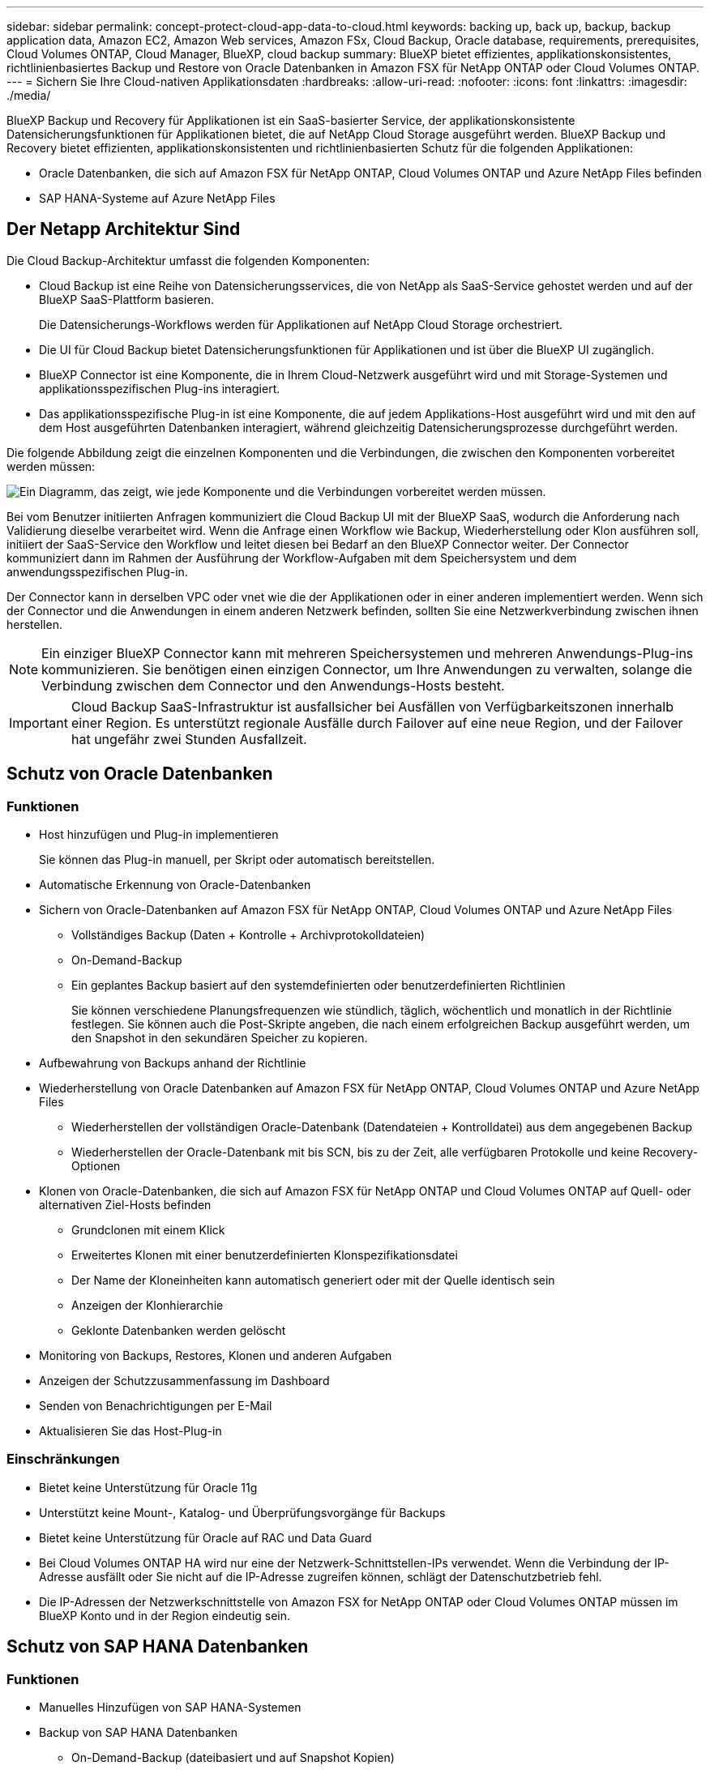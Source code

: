 ---
sidebar: sidebar 
permalink: concept-protect-cloud-app-data-to-cloud.html 
keywords: backing up, back up, backup, backup application data, Amazon EC2, Amazon Web services, Amazon FSx, Cloud Backup, Oracle database, requirements, prerequisites, Cloud Volumes ONTAP, Cloud Manager, BlueXP, cloud backup 
summary: BlueXP bietet effizientes, applikationskonsistentes, richtlinienbasiertes Backup und Restore von Oracle Datenbanken in Amazon FSX für NetApp ONTAP oder Cloud Volumes ONTAP. 
---
= Sichern Sie Ihre Cloud-nativen Applikationsdaten
:hardbreaks:
:allow-uri-read: 
:nofooter: 
:icons: font
:linkattrs: 
:imagesdir: ./media/


[role="lead"]
BlueXP Backup und Recovery für Applikationen ist ein SaaS-basierter Service, der applikationskonsistente Datensicherungsfunktionen für Applikationen bietet, die auf NetApp Cloud Storage ausgeführt werden. BlueXP Backup und Recovery bietet effizienten, applikationskonsistenten und richtlinienbasierten Schutz für die folgenden Applikationen:

* Oracle Datenbanken, die sich auf Amazon FSX für NetApp ONTAP, Cloud Volumes ONTAP und Azure NetApp Files befinden
* SAP HANA-Systeme auf Azure NetApp Files




== Der Netapp Architektur Sind

Die Cloud Backup-Architektur umfasst die folgenden Komponenten:

* Cloud Backup ist eine Reihe von Datensicherungsservices, die von NetApp als SaaS-Service gehostet werden und auf der BlueXP SaaS-Plattform basieren.
+
Die Datensicherungs-Workflows werden für Applikationen auf NetApp Cloud Storage orchestriert.

* Die UI für Cloud Backup bietet Datensicherungsfunktionen für Applikationen und ist über die BlueXP UI zugänglich.
* BlueXP Connector ist eine Komponente, die in Ihrem Cloud-Netzwerk ausgeführt wird und mit Storage-Systemen und applikationsspezifischen Plug-ins interagiert.
* Das applikationsspezifische Plug-in ist eine Komponente, die auf jedem Applikations-Host ausgeführt wird und mit den auf dem Host ausgeführten Datenbanken interagiert, während gleichzeitig Datensicherungsprozesse durchgeführt werden.


Die folgende Abbildung zeigt die einzelnen Komponenten und die Verbindungen, die zwischen den Komponenten vorbereitet werden müssen:

image:diagram_nativecloud_backup_app.png["Ein Diagramm, das zeigt, wie jede Komponente und die Verbindungen vorbereitet werden müssen."]

Bei vom Benutzer initiierten Anfragen kommuniziert die Cloud Backup UI mit der BlueXP SaaS, wodurch die Anforderung nach Validierung dieselbe verarbeitet wird. Wenn die Anfrage einen Workflow wie Backup, Wiederherstellung oder Klon ausführen soll, initiiert der SaaS-Service den Workflow und leitet diesen bei Bedarf an den BlueXP Connector weiter. Der Connector kommuniziert dann im Rahmen der Ausführung der Workflow-Aufgaben mit dem Speichersystem und dem anwendungsspezifischen Plug-in.

Der Connector kann in derselben VPC oder vnet wie die der Applikationen oder in einer anderen implementiert werden. Wenn sich der Connector und die Anwendungen in einem anderen Netzwerk befinden, sollten Sie eine Netzwerkverbindung zwischen ihnen herstellen.


NOTE: Ein einziger BlueXP Connector kann mit mehreren Speichersystemen und mehreren Anwendungs-Plug-ins kommunizieren. Sie benötigen einen einzigen Connector, um Ihre Anwendungen zu verwalten, solange die Verbindung zwischen dem Connector und den Anwendungs-Hosts besteht.


IMPORTANT: Cloud Backup SaaS-Infrastruktur ist ausfallsicher bei Ausfällen von Verfügbarkeitszonen innerhalb einer Region. Es unterstützt regionale Ausfälle durch Failover auf eine neue Region, und der Failover hat ungefähr zwei Stunden Ausfallzeit.



== Schutz von Oracle Datenbanken



=== Funktionen

* Host hinzufügen und Plug-in implementieren
+
Sie können das Plug-in manuell, per Skript oder automatisch bereitstellen.

* Automatische Erkennung von Oracle-Datenbanken
* Sichern von Oracle-Datenbanken auf Amazon FSX für NetApp ONTAP, Cloud Volumes ONTAP und Azure NetApp Files
+
** Vollständiges Backup (Daten + Kontrolle + Archivprotokolldateien)
** On-Demand-Backup
** Ein geplantes Backup basiert auf den systemdefinierten oder benutzerdefinierten Richtlinien
+
Sie können verschiedene Planungsfrequenzen wie stündlich, täglich, wöchentlich und monatlich in der Richtlinie festlegen. Sie können auch die Post-Skripte angeben, die nach einem erfolgreichen Backup ausgeführt werden, um den Snapshot in den sekundären Speicher zu kopieren.



* Aufbewahrung von Backups anhand der Richtlinie
* Wiederherstellung von Oracle Datenbanken auf Amazon FSX für NetApp ONTAP, Cloud Volumes ONTAP und Azure NetApp Files
+
** Wiederherstellen der vollständigen Oracle-Datenbank (Datendateien + Kontrolldatei) aus dem angegebenen Backup
** Wiederherstellen der Oracle-Datenbank mit bis SCN, bis zu der Zeit, alle verfügbaren Protokolle und keine Recovery-Optionen


* Klonen von Oracle-Datenbanken, die sich auf Amazon FSX für NetApp ONTAP und Cloud Volumes ONTAP auf Quell- oder alternativen Ziel-Hosts befinden
+
** Grundclonen mit einem Klick
** Erweitertes Klonen mit einer benutzerdefinierten Klonspezifikationsdatei
** Der Name der Kloneinheiten kann automatisch generiert oder mit der Quelle identisch sein
** Anzeigen der Klonhierarchie
** Geklonte Datenbanken werden gelöscht


* Monitoring von Backups, Restores, Klonen und anderen Aufgaben
* Anzeigen der Schutzzusammenfassung im Dashboard
* Senden von Benachrichtigungen per E-Mail
* Aktualisieren Sie das Host-Plug-in




=== Einschränkungen

* Bietet keine Unterstützung für Oracle 11g
* Unterstützt keine Mount-, Katalog- und Überprüfungsvorgänge für Backups
* Bietet keine Unterstützung für Oracle auf RAC und Data Guard
* Bei Cloud Volumes ONTAP HA wird nur eine der Netzwerk-Schnittstellen-IPs verwendet. Wenn die Verbindung der IP-Adresse ausfällt oder Sie nicht auf die IP-Adresse zugreifen können, schlägt der Datenschutzbetrieb fehl.
* Die IP-Adressen der Netzwerkschnittstelle von Amazon FSX for NetApp ONTAP oder Cloud Volumes ONTAP müssen im BlueXP Konto und in der Region eindeutig sein.




== Schutz von SAP HANA Datenbanken



=== Funktionen

* Manuelles Hinzufügen von SAP HANA-Systemen
* Backup von SAP HANA Datenbanken
+
** On-Demand-Backup (dateibasiert und auf Snapshot Kopien)
** Ein geplantes Backup basiert auf den systemdefinierten oder benutzerdefinierten Richtlinien
+
Sie können verschiedene Planungsfrequenzen wie stündlich, täglich, wöchentlich und monatlich in der Richtlinie festlegen.

** HANA System Replication (HSR)-orientiert


* Aufbewahrung von Backups anhand der Richtlinie
* Wiederherstellung der vollständigen SAP HANA-Datenbank aus dem angegebenen Backup
* Sichern und Wiederherstellen von HANA-Volumes ohne Daten und globalen nicht-Daten-Volumes
* Unterstützung von Prescript und Postscript mithilfe von Umgebungsvariablen für Backup- und Restore-Vorgänge
* Erstellen eines Aktionsplans für Fehlerszenarien mit der Option vor dem Beenden




=== Einschränkungen

* Bei HSR-Konfiguration wird nur HSR mit 2 Nodes unterstützt (1 primäre und 1 sekundäre).
* Die Aufbewahrung wird nicht ausgelöst, wenn das Postscript während der Wiederherstellung ausfällt

